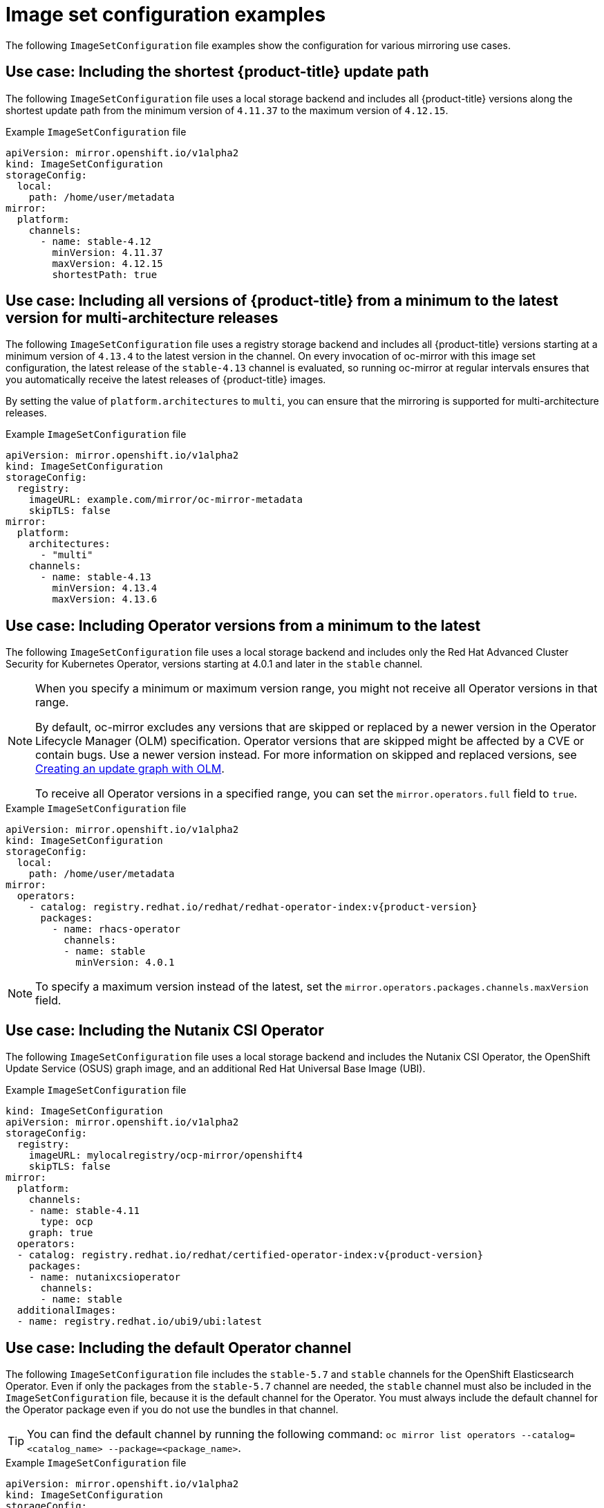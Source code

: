 // Module included in the following assemblies:
//
// * installing/disconnected_install/installing-mirroring-disconnected.adoc
// * updating/updating_a_cluster/updating_disconnected_cluster/mirroring-image-repository.adoc

:_mod-docs-content-type: REFERENCE
[id="oc-mirror-image-set-examples_{context}"]
= Image set configuration examples

The following `ImageSetConfiguration` file examples show the configuration for various mirroring use cases.

// Moved to first; unchanged

[id="oc-mirror-image-set-examples-shortest-upgrade-path_{context}"]
== Use case: Including the shortest {product-title} update path

The following `ImageSetConfiguration` file uses a local storage backend and includes all {product-title} versions along the shortest update path from the minimum version of `4.11.37` to the maximum version of `4.12.15`.

.Example `ImageSetConfiguration` file
[source,yaml]
----
apiVersion: mirror.openshift.io/v1alpha2
kind: ImageSetConfiguration
storageConfig:
  local:
    path: /home/user/metadata
mirror:
  platform:
    channels:
      - name: stable-4.12
        minVersion: 4.11.37
        maxVersion: 4.12.15
        shortestPath: true
----

// Moved to second; unchanged

[id="oc-mirror-image-set-examples-minimum-to-latest_{context}"]
== Use case: Including all versions of {product-title} from a minimum to the latest version for multi-architecture releases

The following `ImageSetConfiguration` file uses a registry storage backend and includes all {product-title} versions starting at a minimum version of `4.13.4` to the latest version in the channel. On every invocation of oc-mirror with this image set configuration, the latest release of the `stable-4.13` channel is evaluated, so running oc-mirror at regular intervals ensures that you automatically receive the latest releases of {product-title} images.

By setting the value of `platform.architectures` to `multi`, you can ensure that the mirroring is supported for multi-architecture releases.

.Example `ImageSetConfiguration` file
[source,yaml]
----
apiVersion: mirror.openshift.io/v1alpha2
kind: ImageSetConfiguration
storageConfig:
  registry:
    imageURL: example.com/mirror/oc-mirror-metadata
    skipTLS: false
mirror:
  platform:
    architectures:
      - "multi"
    channels:
      - name: stable-4.13
        minVersion: 4.13.4
        maxVersion: 4.13.6
----

// Updated:
// - Added a note below about the maxVersion
// - Added a note about not necessarily getting all versions in the range

[id="oc-mirror-image-set-examples-operator-versions_{context}"]
== Use case: Including Operator versions from a minimum to the latest

The following `ImageSetConfiguration` file uses a local storage backend and includes only the Red Hat Advanced Cluster Security for Kubernetes Operator, versions starting at 4.0.1 and later in the `stable` channel.

[NOTE]
====
When you specify a minimum or maximum version range, you might not receive all Operator versions in that range.

By default, oc-mirror excludes any versions that are skipped or replaced by a newer version in the Operator Lifecycle Manager (OLM) specification. Operator versions that are skipped might be affected by a CVE or contain bugs. Use a newer version instead. For more information on skipped and replaced versions, see link:https://olm.operatorframework.io/docs/concepts/olm-architecture/operator-catalog/creating-an-update-graph/[Creating an update graph with OLM].

To receive all Operator versions in a specified range, you can set the `mirror.operators.full` field to `true`.
====

.Example `ImageSetConfiguration` file
[source,yaml,subs=attributes+]
----
apiVersion: mirror.openshift.io/v1alpha2
kind: ImageSetConfiguration
storageConfig:
  local:
    path: /home/user/metadata
mirror:
  operators:
    - catalog: registry.redhat.io/redhat/redhat-operator-index:v{product-version}
      packages:
        - name: rhacs-operator
          channels:
          - name: stable
            minVersion: 4.0.1
----

[NOTE]
====
To specify a maximum version instead of the latest, set the `mirror.operators.packages.channels.maxVersion` field.
====


[id="oc-mirror-image-set-examples-nutanix-operator_{context}"]
== Use case: Including the Nutanix CSI Operator
The following `ImageSetConfiguration` file uses a local storage backend and includes the Nutanix CSI Operator, the OpenShift Update Service (OSUS) graph image, and an additional Red Hat Universal Base Image (UBI).

.Example `ImageSetConfiguration` file
[source,yaml,subs=attributes+]
----
kind: ImageSetConfiguration
apiVersion: mirror.openshift.io/v1alpha2
storageConfig:
  registry:
    imageURL: mylocalregistry/ocp-mirror/openshift4
    skipTLS: false
mirror:
  platform:
    channels:
    - name: stable-4.11
      type: ocp
    graph: true
  operators:
  - catalog: registry.redhat.io/redhat/certified-operator-index:v{product-version}
    packages:
    - name: nutanixcsioperator
      channels:
      - name: stable
  additionalImages:
  - name: registry.redhat.io/ubi9/ubi:latest
----

// New example; including the default channel

[id="oc-mirror-image-set-examples-default-channel_{context}"]
== Use case: Including the default Operator channel

The following `ImageSetConfiguration` file includes the `stable-5.7` and `stable` channels for the OpenShift Elasticsearch Operator. Even if only the packages from the `stable-5.7` channel are needed, the `stable` channel must also be included in the `ImageSetConfiguration` file, because it is the default channel for the Operator. You must always include the default channel for the Operator package even if you do not use the bundles in that channel.

[TIP]
====
You can find the default channel by running the following command: `oc mirror list operators --catalog=<catalog_name> --package=<package_name>`.
====

.Example `ImageSetConfiguration` file
[source,yaml,subs=attributes+]
----
apiVersion: mirror.openshift.io/v1alpha2
kind: ImageSetConfiguration
storageConfig:
  registry:
    imageURL: example.com/mirror/oc-mirror-metadata
    skipTLS: false
mirror:
  operators:
  - catalog: registry.redhat.io/redhat/redhat-operator-index:v{product-version}
    packages:
    - name: elasticsearch-operator
      channels:
      - name: stable-5.7
      - name: stable
----

// New example; Entire catalog; all versions

[id="oc-mirror-image-set-examples-entire-catalog-full_{context}"]
== Use case: Including an entire catalog (all versions)

The following `ImageSetConfiguration` file sets the `mirror.operators.full` field to `true` to include all versions for an entire Operator catalog.

.Example `ImageSetConfiguration` file
[source,yaml,subs=attributes+]
----
apiVersion: mirror.openshift.io/v1alpha2
kind: ImageSetConfiguration
storageConfig:
  registry:
    imageURL: example.com/mirror/oc-mirror-metadata
    skipTLS: false
mirror:
  operators:
    - catalog: registry.redhat.io/redhat/redhat-operator-index:v{product-version}
      full: true
----

// New example; Entire catalog; heads only
// - Included 'targetCatalog' in example

[id="oc-mirror-image-set-examples-entire-catalog-heads_{context}"]
== Use case: Including an entire catalog (channel heads only)

The following `ImageSetConfiguration` file includes the channel heads for an entire Operator catalog.

By default, for each Operator in the catalog, oc-mirror includes the latest Operator version (channel head) from the default channel. If you want to mirror all Operator versions, and not just the channel heads, you must set the `mirror.operators.full` field to `true`.

This example also uses the `targetCatalog` field to specify an alternative namespace and name to mirror the catalog as.

.Example `ImageSetConfiguration` file
[source,yaml,subs=attributes+]
----
apiVersion: mirror.openshift.io/v1alpha2
kind: ImageSetConfiguration
storageConfig:
  registry:
    imageURL: example.com/mirror/oc-mirror-metadata
    skipTLS: false
mirror:
  operators:
  - catalog: registry.redhat.io/redhat/redhat-operator-index:v{product-version}
    targetCatalog: my-namespace/my-operator-catalog
----

// Moved to last; unchanged

[id="oc-mirror-image-set-examples-helm_{context}"]
== Use case: Including arbitrary images and helm charts

The following `ImageSetConfiguration` file uses a registry storage backend and includes helm charts and an additional Red Hat Universal Base Image (UBI).

.Example `ImageSetConfiguration` file
[source,yaml,subs=attributes+]
----
apiVersion: mirror.openshift.io/v1alpha2
kind: ImageSetConfiguration
archiveSize: 4
storageConfig:
  registry:
    imageURL: example.com/mirror/oc-mirror-metadata
    skipTLS: false
mirror:
 platform:
   architectures:
     - "s390x"
   channels:
     - name: stable-{product-version}
 operators:
   - catalog: registry.redhat.io/redhat/redhat-operator-index:v{product-version}
 helm:
   repositories:
     - name: redhat-helm-charts
       url: https://raw.githubusercontent.com/redhat-developer/redhat-helm-charts/master
       charts:
         - name: ibm-mongodb-enterprise-helm
           version: 0.2.0
 additionalImages:
   - name: registry.redhat.io/ubi9/ubi:latest
----


[id="oc-mirror-image-set-examples-eus_{context}"]
== Use case: Including the upgrade path for EUS releases

The following `ImageSetConfiguration` file includes the `eus-<version>` channel, where the `maxVersion` value is at least two minor versions higher than the `minVersion` value.

For example, in this `ImageSetConfiguration` file, the `minVersion` is set to `4.12.28`, while the `maxVersion` for the `eus-4.14` channel is `4.14.16`.

.Example `ImageSetConfiguration` file
[source,yaml,subs="attributes+"]
----
kind: ImageSetConfiguration
apiVersion: mirror.openshift.io/v2alpha1
mirror:
  platform:
    graph: true # Required for the OSUS Operator
    architectures:
    - amd64
    channels:
    - name: stable-4.12
      minVersion: '4.12.28'
      maxVersion: '4.12.28'
      shortestPath: true
      type: ocp
    - name: eus-4.14
      minVersion: '4.12.28'
      maxVersion: '4.14.16'
      shortestPath: true
      type: ocp
----


[id="oc-mirror-image-set-examples-mce-images-catalog-ocp_{context}"]
== Use case: Including the multi-arch {product-title} images and catalog for {mce-short}

The following `ImageSetConfiguration` file includes {mce} and all {product-title} versions starting at a minimum version of `{product-version}.0` in the channel.

.Example `ImageSetConfiguration` file
[source,yaml,subs=attributes+]
----
apiVersion: mirror.openshift.io/v1alpha2
kind: ImageSetConfiguration
storageConfig:
  registry:
    imageURL: agent.agent.example.com:5000/openshift/release/metadata:latest/openshift/release/metadata:latest
mirror:
  platform:
    architectures:
      - "multi"
    channels:
    - name: stable-4.19
      minVersion: 4.19.0
      maxVersion: 4.19.1
      type: ocp
  operators:
    - catalog: registry.redhat.io/redhat/redhat-operator-index:v4.19
      packages:
        - name: multicluster-engine
----